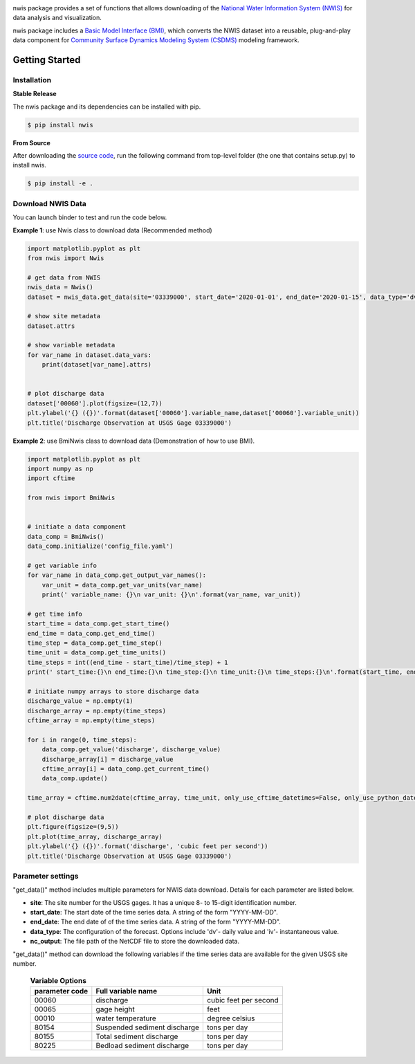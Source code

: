 .. image:: _static/nwis_logo.png
    :align: center
    :scale: 30%
    :alt: nwis
    :target: https://nwis.readthedocs.io/


nwis package provides a set of functions that allows downloading of the `National Water Information System
(NWIS) <https://waterdata.usgs.gov/nwis?>`_ for data analysis and visualization.

nwis package includes a `Basic Model Interface (BMI) <https://bmi.readthedocs.io/en/latest/>`_,
which converts the NWIS dataset into a reusable, plug-and-play data component for
`Community Surface Dynamics Modeling System (CSDMS) <https://csdms.colorado.edu/wiki/Main_Page>`_ modeling framework.


Getting Started
===============

Installation
++++++++++++

**Stable Release**

The nwis package and its dependencies can be installed with pip.

.. code-block:: console

    $ pip install nwis

**From Source**

After downloading the `source code <https://github.com/gantian127/nwis>`_, run the following command from top-level
folder (the one that contains setup.py) to install nwis.

.. code-block:: console

    $ pip install -e .



Download NWIS Data
+++++++++++++++++++++

You can launch binder to test and run the code below. |binder|

**Example 1**: use Nwis class to download data (Recommended method)

.. code-block:: python

   import matplotlib.pyplot as plt
   from nwis import Nwis

   # get data from NWIS
   nwis_data = Nwis()
   dataset = nwis_data.get_data(site='03339000', start_date='2020-01-01', end_date='2020-01-15', data_type='dv')

   # show site metadata
   dataset.attrs

   # show variable metadata
   for var_name in dataset.data_vars:
       print(dataset[var_name].attrs)


   # plot discharge data
   dataset['00060'].plot(figsize=(12,7))
   plt.ylabel('{} ({})'.format(dataset['00060'].variable_name,dataset['00060'].variable_unit))
   plt.title('Discharge Observation at USGS Gage 03339000')


|ts_plot|

**Example 2**: use BmiNwis class to download data (Demonstration of how to use BMI).

.. code-block:: python

   import matplotlib.pyplot as plt
   import numpy as np
   import cftime

   from nwis import BmiNwis


   # initiate a data component
   data_comp = BmiNwis()
   data_comp.initialize('config_file.yaml')

   # get variable info
   for var_name in data_comp.get_output_var_names():
       var_unit = data_comp.get_var_units(var_name)
       print(' variable_name: {}\n var_unit: {}\n'.format(var_name, var_unit))

   # get time info
   start_time = data_comp.get_start_time()
   end_time = data_comp.get_end_time()
   time_step = data_comp.get_time_step()
   time_unit = data_comp.get_time_units()
   time_steps = int((end_time - start_time)/time_step) + 1
   print(' start_time:{}\n end_time:{}\n time_step:{}\n time_unit:{}\n time_steps:{}\n'.format(start_time, end_time, time_step, time_unit, time_steps))

   # initiate numpy arrays to store discharge data
   discharge_value = np.empty(1)
   discharge_array = np.empty(time_steps)
   cftime_array = np.empty(time_steps)

   for i in range(0, time_steps):
       data_comp.get_value('discharge', discharge_value)
       discharge_array[i] = discharge_value
       cftime_array[i] = data_comp.get_current_time()
       data_comp.update()

   time_array = cftime.num2date(cftime_array, time_unit, only_use_cftime_datetimes=False, only_use_python_datetimes=True)

   # plot discharge data
   plt.figure(figsize=(9,5))
   plt.plot(time_array, discharge_array)
   plt.ylabel('{} ({})'.format('discharge', 'cubic feet per second'))
   plt.title('Discharge Observation at USGS Gage 03339000')


Parameter settings
+++++++++++++++++++
"get_data()" method includes multiple parameters for NWIS data download. Details for each parameter are listed below.


* **site**: The site number for the USGS gages. It has a unique 8- to 15-digit identification number.

* **start_date**: The start date of the time series data. A string of the form "YYYY-MM-DD".

* **end_date**: The end date of of the time series data. A string of the form "YYYY-MM-DD".

* **data_type**: The configuration of the forecast. Options include 'dv'- daily value and 'iv'- instantaneous value.

* **nc_output**: The file path of the NetCDF file to store the downloaded data.

"get_data()" method can download the following variables if the time series data are available for the
given USGS site number.

    .. table:: **Variable Options**

        ================    ==========================================    =========================
        parameter code      Full variable name                            Unit
        ================    ==========================================    =========================
        00060               discharge                                     cubic feet per second
        00065               gage height                                   feet
        00010               water temperature                             degree celsius
        80154               Suspended sediment discharge                  tons per day
        80155               Total sediment discharge                      tons per day
        80225               Bedload sediment discharge                    tons per day
        ================    ==========================================    =========================

.. links:

.. |binder| image:: https://mybinder.org/badge_logo.svg
 :target: https://mybinder.org/v2/gh/gantian127/nwis/master?filepath=notebooks%2Fnwis.ipynb

.. |ts_plot| image:: _static/ts_plot.png

